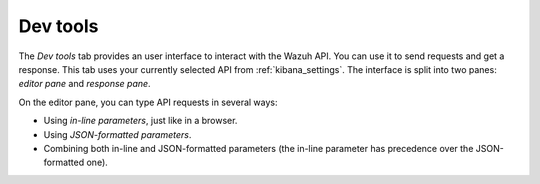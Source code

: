 .. Copyright (C) 2020 Wazuh, Inc.

.. _kibana_dev_tools:

Dev tools
=========

The *Dev tools* tab provides an user interface to interact with the Wazuh API. You can use it to send requests and get a response. This tab uses your currently selected API from :ref:`kibana_settings`. The interface is split into two panes: *editor pane* and *response pane*.

.. thumbnail:: ../../../images/kibana-app/features/dev-tools/dev-tools.png
  :align: center
  :width: 100%

On the editor pane, you can type API requests in several ways:

- Using *in-line parameters*, just like in a browser.
- Using *JSON-formatted parameters*.
- Combining both in-line and JSON-formatted parameters (the in-line parameter has precedence over the JSON-formatted one).

